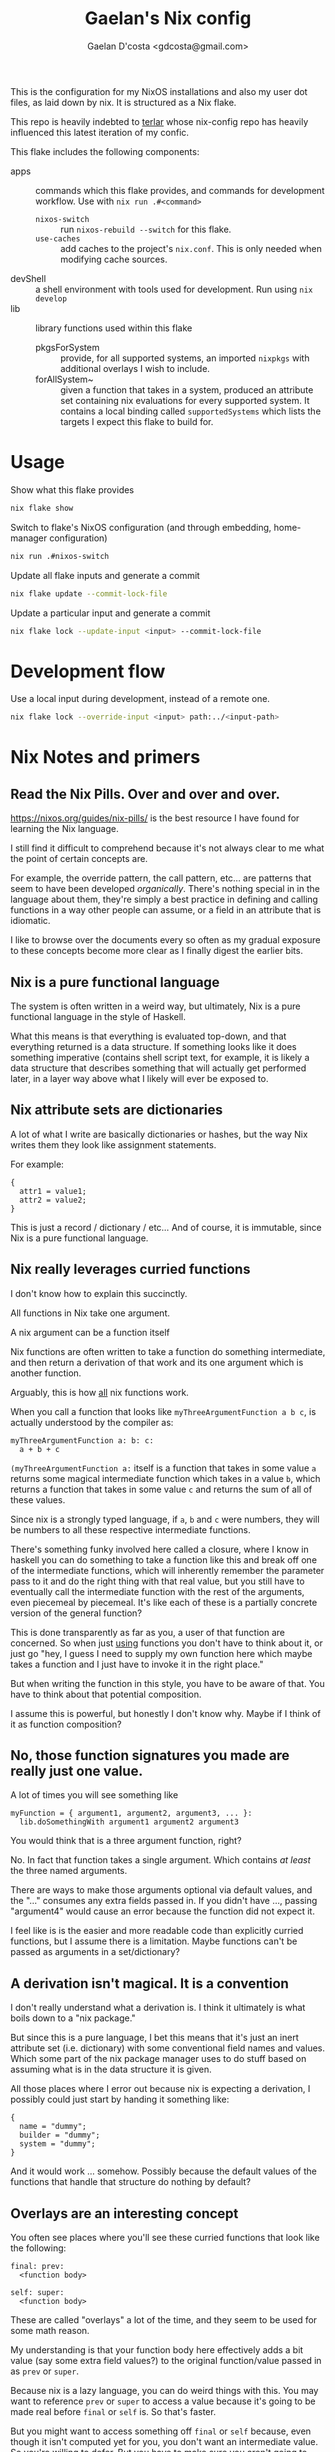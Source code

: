 #+TITLE: Gaelan's Nix config
#+AUTHOR: Gaelan D'costa <gdcosta@gmail.com>

This is the configuration for my NixOS installations and also my user dot files, as laid down by nix. It is structured as a Nix flake.

This repo is heavily indebted to [[https://github.com/terlar/nix-config][terlar]] whose nix-config repo has heavily influenced this latest iteration of my confic.

This flake includes the following components:

- apps :: commands which this flake provides, and commands for development workflow. Use with =nix run .#<command>=
  - ~nixos-switch~ :: run =nixos-rebuild --switch= for this flake.
  - ~use-caches~ :: add caches to the project's =nix.conf=. This is only needed when modifying cache sources.
- devShell :: a shell environment with tools used for development. Run using =nix develop=
- lib :: library functions used within this flake
  - pkgsForSystem :: provide, for all supported systems, an imported =nixpkgs= with additional overlays I wish to include.
  - forAllSystem~ :: given a function that takes in a system, produced an attribute set containing nix evaluations for every supported system. It contains a local binding called =supportedSystems= which lists the targets I expect this flake to build for.

* Usage
Show what this flake provides
#+BEGIN_SRC sh
nix flake show
#+END_SRC

Switch to flake's NixOS configuration (and through embedding, home-manager configuration)
#+BEGIN_SRC sh
nix run .#nixos-switch
#+END_SRC

Update all flake inputs and generate a commit
#+BEGIN_SRC sh
nix flake update --commit-lock-file
#+END_SRC

Update a particular input and generate a commit
#+BEGIN_SRC sh
nix flake lock --update-input <input> --commit-lock-file
#+END_SRC

* Development flow
Use a local input during development, instead of a remote one.
#+BEGIN_SRC sh
nix flake lock --override-input <input> path:../<input-path>
#+END_SRC

* Nix Notes and primers
** Read the Nix Pills. Over and over and over.
   https://nixos.org/guides/nix-pills/ is the best resource I have found for learning the Nix language.

   I still find it difficult to comprehend because it's not always clear to me what the point of certain concepts are.

   For example, the override pattern, the call pattern, etc... are patterns that seem to have been developed /organically/. There's nothing special in in the language about them, they're simply a best practice in defining and calling functions in a way other people can assume, or a field in an attribute that is idiomatic.

   I like to browse over the documents every so often as my gradual exposure to these concepts become more clear as I finally digest the earlier bits.
** Nix is a pure functional language
   The system is often written in a weird way, but ultimately, Nix is a pure functional language in the style of Haskell.

   What this means is that everything is evaluated top-down, and that everything returned is a data structure. If something looks like it does something imperative (contains shell script text, for example, it is likely a data structure that describes something that will actually get performed later, in a layer way above what I likely will ever be exposed to.
** Nix attribute sets are dictionaries
   A lot of what I write are basically dictionaries or hashes, but the way Nix writes them they look like assignment statements.

   For example:
   #+BEGIN_SRC
   {
     attr1 = value1;
     attr2 = value2;
   }
   #+END_SRC
   This is just a record / dictionary / etc... And of course, it is immutable, since Nix is a pure functional language.
** Nix really leverages curried functions
     I don't know how to explain this succinctly.

     All functions in Nix take one argument.

     A nix argument can be a function itself

     Nix functions are often written to take a function do something intermediate, and then return a derivation of that work and its one argument which is another function.

     Arguably, this is how _all_ nix functions work.

     When you call a function that looks like ~myThreeArgumentFunction a b c~, is actually understood by the compiler as:
     #+BEGIN_SRC
       myThreeArgumentFunction a: b: c:
         a + b + c
     #+END_SRC

     =(myThreeArgumentFunction a:= itself is a function that takes in some value =a= returns some magical intermediate function which takes in a value =b=, which returns a function that takes in some value =c= and returns the sum of all of these values.

     Since nix is a strongly typed language, if =a=, =b= and =c= were numbers, they will be numbers to all these respective intermediate functions.

     There's something funky involved here called a closure, where I know in haskell you can do something to take a function like this and break off one of the intermediate functions, which will inherently remember the parameter pass to it and do the right thing with that real value, but you still have to eventually call the intermediate function with the rest of the arguments, even piecemeal by piecemeal. It's like each of these is a partially concrete version of the general function?

     This is done transparently as far as you, a user of that function are concerned. So when just _using_ functions you don't have to think about it, or just go "hey, I guess I need to supply my own function here which maybe takes a function and I just have to invoke it in the right place."

     But when writing the function in this style, you have to be aware of that. You have to think about that potential composition.

     I assume this is powerful, but honestly I don't know why. Maybe if I think of it as function composition?
** No, those function signatures you made are really just one value.
     A lot of times you will see something like

     #+BEGIN_SRC
     myFunction = { argument1, argument2, argument3, ... }:
       lib.doSomethingWith argument1 argument2 argument3
     #+END_SRC

     You would think that is a three argument function, right?

     No. In fact that function takes a single argument. Which contains /at least/ the three named arguments.

     There are ways to make those arguments optional via default values, and the "..." consumes any extra fields passed in. If you didn't have ..., passing "argument4" would cause an error because the function did not expect it.

     I feel like is is the easier and more readable code than explicitly curried functions, but I assume there is a limitation. Maybe functions can't be passed as arguments in a set/dictionary?
** A derivation isn't magical. It is a convention
     I don't really understand what a derivation is. I think it ultimately is what boils down to a "nix package."

     But since this is a pure language, I bet this means that it's just an inert attribute set (i.e. dictionary) with some conventional field names and values. Which some part of the nix package manager uses to do stuff based on assuming what is in the data structure it is given.

     All those places where I error out because nix is expecting a derivation, I possibly could just start by handing it something like:

     #+BEGIN_SRC
     {
       name = "dummy";
       builder = "dummy";
       system = "dummy";
     }
     #+END_SRC

     And it would work ... somehow. Possibly because the default values of the functions that handle that structure do nothing by default?
** Overlays are an interesting concept
   You often see places where you'll see these curried functions that look like the following:

   #+BEGIN_SRC
     final: prev:
       <function body>

     self: super:
       <function body>
   #+END_SRC
   
   These are called "overlays" a lot of the time, and they seem to be used for some math reason.

   My understanding is that your function body here effectively adds a bit value (say some extra field values?) to the original function/value passed in as =prev= or =super=.

   Because nix is a lazy language, you can do weird things with this. You may want to reference =prev= or =super= to access a value because it's going to be made real before =final= or =self= is. So that's faster.

   But you might want to access something off =final= or =self= because, even though it isn't computed yet for you, you don't want an intermediate value. So you're willing to defer. But you have to make sure you aren't going to wind up producing some kind of dependency loop, so generally use the =prev= and =super= values unless you have to, so you don't have to worry about dependency issues?

   I suspect where this becomes an issue in Nix is in derivations. So you might have these overlay chains constantly changing around a derivation, i.e. a description of what you're actually changing on your NixOS or other system. But you don't have access to the actual changes until they finally happen. This allows you to safely access either an intermediate product if you don't care about the concrete aspect, or easily access the final product with some care?

   The alternative in an eager programming language would be some indirect concept like a promise or a thunk, which requires you to write it out more explictly (and in some ways, that makes it harder to reason about since you have to juggle it explicitly each and every time.) But the cost here is that you have to understand, indirectly, implicitly, what's going on.
** with and inherit

   ~{ inherit blah }~ is just a fancy way of saying ~{ blah = blah }~, where blah is some pre-existing binding you have previously defined.

   ~with someDictionary;~ pulls all fields from that dictionary (one layer deep) into your current context, so you don't have to type it qualified all the time. This really pollutes the current data structure you are defining.

   An alternative is ~with (someDictionary) oneField anotherField;~ which only pulls specific fields into your current context.
*** Implications
   Hmm, I wonder if doing this inside a dictionary you return means you are exposing those fields as well in your return value. Maybe this is why you use a ~let~ to produce local bindings that won't be exported (so that's where your inherit or with statements might go) because they don't carry over into your returned object.
** There is no magic, nothing is special.
   I spent too much time thinking that keywords like "nixpkgs", "import", etc... are special and that I had to understand them. In many ways, I didn't.

   I came to Nix (like a lot of people do) as a system configuration tool but it is key to understand that it is first and foremost a programming language.

   When you "import" something, that just means that something is a function (which maybe some expectations of what fields are inside that object.)

   You also have to supply a dictionary containing named parameters.

   The only magic might be that ~import bob {}~ assumes a directory called bob with a file called =default.nix= inside it.
   You can also do ~import ./somedir/bob.nix {}~ if you want.
   
   If you want to wrap a part of your nix configuration in a new file, just put it in a new file, inside a funcion that returns whatever value you want it to return, passing whatever input parameters you need to.

   Don't think you are beholden to magical standards. There are best practices you will see, but chances are nix pills will explain it to you in some section. If it doesn't you can probably reverse engineer the implied pattern by looking at the next code in question. But nothing is special, it's just code.
** Nix is ultimately about package management
   I am constantly frustrated at how random configuration management choices are embedded with generating data structures. It makes it harder to figure out the /configuration choices/ people have made in the source I am reading.

   But there's probably a reason for this, given that ultimately every object I pass around *is* a configuration object. Might as well change it while you are visiting it, rather than building things to pass inert data objects around and change them all in one go, possibly requiring unnecessary data mangling in the process.

   TODO Is there a pattern to make this more visible?
** People attach things to =self= to remove the need for as many bindings
   A common pattern I see is people referencing attributes on =final= and =self=.

   The reason I think they do this is because if they are things you want to re-use all over the place, you can leverage lazy evaluation to get at them even if you are still in the module that defines these things.

   The alternative are things like recursive data structures, which have worse implications, or a lot of =let=/=in= bindings, which produces boilerplate. 
** A lot of terlar's magic is for DRY
   A thing I notice, and possibly find compelling, is how much of the less obvious nix code terlar has written is to avoid route additions like adding filenames to a list for importing. For example, [[https://github.com/terlar/nix-config/blob/39b24dc8ead4b74660c7631e86665532bcd2f983/flake.nix#L56][importDirToAttrs]] exists so that every file in a subdirectory will be imported in as a module.

   There can be costs to this; one of the reasons all of terlar's =lib= members hasn't been moved into a separate nix module is so that imports don't have to be passed in (and thus referenced explicitly?)

   The aforementioned =importDirToAttrs= function means means that nix modules aren't loaded in via a =default.nix= that loads them in explicitly. Each file becomes its own module, effectively. That doesn't feel idiomatic. But do I care?
